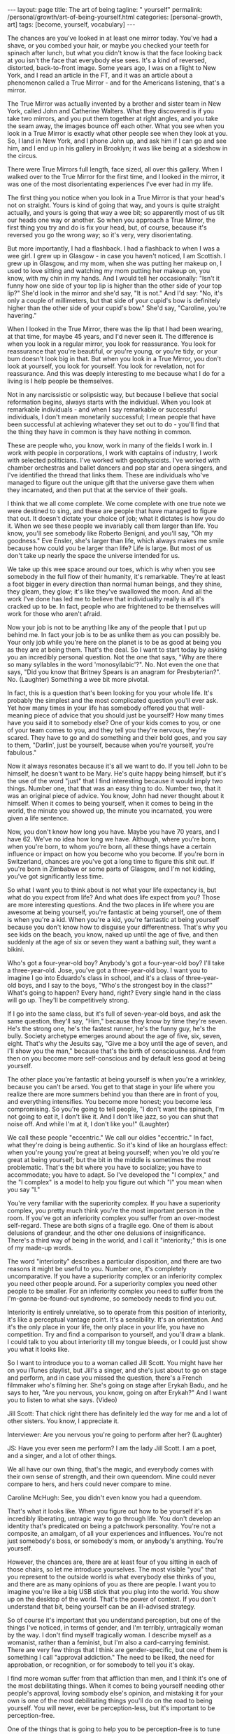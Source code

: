 #+BEGIN_EXPORT html
---
layout: page
title: The art of being
tagline: " yourself"
permalink: /personal/growth/art-of-being-yourself.html
categories: [personal-growth, art]
tags: [become, yourself, vocabulary]
---
#+END_EXPORT

#+STARTUP: showall
#+OPTIONS: tags:nil num:nil \n:nil @:t ::t |:t ^:{} _:{} *:t
#+TOC: headlines 2
#+PROPERTY:header-args :results output :exports both :eval no-export

The chances are you've looked in at least one mirror today. You've had
a shave, or you combed your hair, or maybe you checked your teeth for
spinach after lunch, but what you didn't know is that the face looking
back at you isn't the face that everybody else sees. It's a kind of
reversed, distorted, back-to-front image. Some years ago, I was on a
flight to New York, and I read an article in the FT, and it was an
article about a phenomenon called a True Mirror - and for the
Americans listening, that's a mirror.

The True Mirror was actually invented by a brother and sister team in
New York, called John and Catherine Walters. What they discovered is
if you take two mirrors, and you put them together at right angles,
and you take the seam away, the images bounce off each other. What you
see when you look in a True Mirror is exactly what other people see
when they look at you. So, I land in New York, and I phone John up,
and ask him if I can go and see him, and I end up in his gallery in
Brooklyn; it was like being at a sideshow in the circus.

There were True Mirrors full length, face sized, all over this
gallery. When I walked over to the True Mirror for the first time, and
I looked in the mirror, it was one of the most disorientating
experiences I've ever had in my life.

The first thing you notice when you look in a True Mirror is that your
head's not on straight. Yours is kind of going that way, and yours is
quite straight actually, and yours is going that way a wee bit; so
apparently most of us tilt our heads one way or another. So when you
approach a True Mirror, the first thing you try and do is fix your
head, but, of course, because it's reversed you go the wrong way; so
it's very, very disorientating.

But more importantly, I had a flashback. I had a flashback to when I
was a wee girl. I grew up in Glasgow - in case you haven't noticed, I
am Scottish. I grew up in Glasgow, and my mom, when she was putting
her makeup on, I used to love sitting and watching my mom putting her
makeup on, you know, with my chin in my hands. And I would tell her
occasionally: "Isn't it funny how one side of your top lip is higher
than the other side of your top lip?" She'd look in the mirror and
she'd say, "It is not." And I'd say: "No, it's only a couple of
millimeters, but that side of your cupid's bow is definitely higher
than the other side of your cupid's bow." She'd say, "Caroline, you're
havering."

When I looked in the True Mirror, there was the lip that I had been
wearing, at that time, for maybe 45 years, and I'd never seen it. The
difference is when you look in a regular mirror, you look for
reassurance. You look for reassurance that you're beautiful, or you're
young, or you're tidy, or your bum doesn't look big in that. But when
you look in a True Mirror, you don't look at yourself, you look for
yourself. You look for revelation, not for reassurance. And this was
deeply interesting to me because what I do for a living is I help
people be themselves.

Not in any narcissistic or solipsistic way, but because I believe that
social reformation begins, always starts with the individual. When you
look at remarkable individuals - and when I say remarkable or
successful individuals, I don't mean monetarily successful; I mean
people that have been successful at achieving whatever they set out to
do - you'll find that the thing they have in common is they have
nothing in common.

These are people who, you know, work in many of the fields I work in.
I work with people in corporations, I work with captains of industry,
I work with selected politicians. I've worked with geophysicists. I've
worked with chamber orchestras and ballet dancers and pop star and
opera singers, and I've identified the thread that links them. These
are individuals who've managed to figure out the unique gift that the
universe gave them when they incarnated, and then put that at the
service of their goals.

I think that we all come complete. We come complete with one true note
we were destined to sing, and these are people that have managed to
figure that out. It doesn't dictate your choice of job; what it
dictates is how you do it. When we see these people we invariably call
them larger than life. You know, you'll see somebody like Roberto
Benigni, and you'll say, "Oh my goodness." Eve Ensler, she's larger
than life, which always makes me smile because how could you be larger
than life? Life is large. But most of us don't take up nearly the
space the universe intended for us.

We take up this wee space around our toes, which is why when you see
somebody in the full flow of their humanity, it's remarkable. They're
at least a foot bigger in every direction than normal human beings,
and they shine, they gleam, they glow; it's like they've swallowed the
moon. And all the work I've done has led me to believe that
individuality really is all it's cracked up to be. In fact, people who
are frightened to be themselves will work for those who aren't afraid.

Now your job is not to be anything like any of the people that I put
up behind me. In fact your job is to be as unlike them as you can
possibly be. Your only job while you're here on the planet is to be as
good at being you as they are at being them. That's the deal. So I
want to start today by asking you an incredibly personal question. Not
the one that says, "Why are there so many syllables in the word
'monosyllabic'?". No. Not even the one that says, "Did you know that
Britney Spears is an anagram for Presbyterian?". No. (Laughter)
Something a wee bit more pivotal.

In fact, this is a question that's been looking for you your whole
life. It's probably the simplest and the most complicated question
you'll ever ask. Yet how many times in your life has somebody offered
you that well-meaning piece of advice that you should just be
yourself? How many times have you said it to somebody else? One of
your kids comes to you, or one of your team comes to you, and they
tell you they're nervous, they're scared. They have to go and do
something and their bold goes, and you say to them, "Darlin', just be
yourself, because when you're yourself, you're fabulous."

Now it always resonates because it's all we want to do. If you tell
John to be himself, he doesn't want to be Mary. He's quite happy being
himself, but it's the use of the word "just" that I find interesting
because it would imply two things. Number one, that that was an easy
thing to do. Number two, that it was an original piece of advice. You
know, John had never thought about it himself. When it comes to being
yourself, when it comes to being in the world, the minute you showed
up, the minute you incarnated, you were given a life sentence.

Now, you don't know how long you have. Maybe you have 70 years, and I
have 62. We've no idea how long we have. Although, where you're born,
when you're born, to whom you're born, all these things have a certain
influence or impact on how you become who you become. If you're born
in Switzerland, chances are you've got a long time to figure this shit
out. If you're born in Zimbabwe or some parts of Glasgow, and I'm not
kidding, you've got significantly less time.

So what I want you to think about is not what your life expectancy is,
but what do you expect from life? And what does life expect from you?
Those are more interesting questions. And the two places in life where
you are awesome at being yourself, you're fantastic at being yourself,
one of them is when you're a kid. When you're a kid, you're fantastic
at being yourself because you don't know how to disguise your
differentness. That's why you see kids on the beach, you know, naked
up until the age of five, and then suddenly at the age of six or seven
they want a bathing suit, they want a bikini.

Who's got a four-year-old boy? Anybody's got a four-year-old boy? I'll
take a three-year-old. Jose, you've got a three-year-old boy. I want
you to imagine I go into Eduardo's class in school, and it's a class
of three-year-old boys, and I say to the boys, "Who's the strongest
boy in the class?" What's going to happen? Every hand, right? Every
single hand in the class will go up. They'll be competitively strong.

If I go into the same class, but it's full of seven-year-old boys, and
ask the same question, they'll say, "Him," because they know by time
they're seven. He's the strong one, he's the fastest runner, he's the
funny guy, he's the bully. Society archetype emerges around about the
age of five, six, seven, eight. That's why the Jesuits say, "Give me a
boy until the age of seven, and I'll show you the man," because that's
the birth of consciousness. And from then on you become more
self-conscious and by default less good at being yourself.

The other place you're fantastic at being yourself is when you're a
wrinkley, because you can't be arsed. You get to that stage in your
life where you realize there are more summers behind you than there
are in front of you, and everything intensifies. You become more
honest; you become less compromising. So you're going to tell people,
"I don't want the spinach, I'm not going to eat it, I don't like it.
And I don't like jazz, so you can shut that noise off. And while I'm
at it, I don't like you!" (Laughter)

We call these people "eccentric." We call our oldies "eccentric." In
fact, what they're doing is being authentic. So it's kind of like an
hourglass effect: when you're young you're great at being yourself;
when you're old you're great at being yourself; but the bit in the
middle is sometimes the most problematic. That's the bit where you
have to socialize; you have to accommodate; you have to adapt. So I've
developed the "I complex," and the "I complex" is a model to help you
figure out which "I" you mean when you say "I."

You're very familiar with the superiority complex. If you have a
superiority complex, you pretty much think you're the most important
person in the room. If you've got an inferiority complex you suffer
from an over-modest self-regard. These are both signs of a fragile
ego. One of them is about delusions of grandeur, and the other one
delusions of insignificance. There's a third way of being in the
world, and I call it "interiority;" this is one of my made-up words.

The word "interiority" describes a particular disposition, and there
are two reasons it might be useful to you. Number one, it's completely
uncomparative. If you have a superiority complex or an inferiority
complex you need other people around. For a superiority complex you
need other people to be smaller. For an inferiority complex you need
to suffer from the I'm-gonna-be-found-out syndrome, so somebody needs
to find you out.

Interiority is entirely unrelative, so to operate from this position
of interiority, it's like a perceptual vantage point. It's a
sensibility. It's an orientation. And it's the only place in your
life, the only place in your life, you have no competition. Try and
find a comparison to yourself, and you'll draw a blank. I could talk
to you about interiority till my tongue bleeds, or I could just show
you what it looks like.

So I want to introduce you to a woman called Jill Scott. You might
have her on you iTunes playlist, but Jill's a singer, and she's just
about to go on stage and perform, and in case you missed the question,
there's a French filmmaker who's filming her. She's going on stage
after Erykah Badu, and he says to her, "Are you nervous, you know,
going on after Erykah?" And I want you to listen to what she says.
(Video)

Jill Scott: That chick right there has definitely led the way for me
and a lot of other sisters. You know, I appreciate it.

Interviewer: Are you nervous you're going to perform after her?
(Laughter)

JS: Have you ever seen me perform? I am the lady Jill Scott. I am a
poet, and a singer, and a lot of other things.

We all have our own thing, that's the magic, and everybody comes with
their own sense of strength, and their own queendom. Mine could never
compare to hers, and hers could never compare to mine.

Caroline McHugh: See, you didn't even know you had a queendom.

That's what it looks like. When you figure out how to be yourself it's
an incredibly liberating, untragic way to go through life. You don't
develop an identity that's predicated on being a patchwork
personality. You're not a composite, an amalgam, of all your
experiences and influences. You're not just somebody's boss, or
somebody's mom, or anybody's anything. You're yourself.

However, the chances are, there are at least four of you sitting in
each of those chairs, so let me introduce yourselves. The most visible
"you" that you represent to the outside world is what everybody else
thinks of you, and there are as many opinions of you as there are
people. I want you to imagine you're like a big USB stick that you
plug into the world. You show up on the desktop of the world. That's
the power of context. If you don't understand that bit, being yourself
can be an ill-advised strategy.

So of course it's important that you understand perception, but one of
the things I've noticed, in terms of gender, and I'm terribly,
untragically woman by the way. I don't find myself tragically woman. I
describe myself as a womanist, rather than a feminist, but I'm also a
card-carrying feminist. There are very few things that I think are
gender-specific, but one of them is something I call "approval
addiction." The need to be liked, the need for approbation, or
recognition, or for somebody to tell you it's okay.

I find more woman suffer from that affliction than men, and I think
it's one of the most debilitating things. When it comes to being
yourself needing other people's approval, loving sombody else's
opinion, and mistaking it for your own is one of the most debilitating
things you'll do on the road to being yourself. You will never, ever
be perception-less, but it's important to be perception-free.

One of the things that is going to help you to be perception-free is
to tune into the next circle of the "I complex." This is your wish
image. This is what you would like everybody else to think of you, and
it's not about being fake, or fad, or pretending. It's about moving;
it's about possibility; it's about potential; it's about supposition.

So, whilst there's a part of you that's like your backbone, this part
of you is like your wishbone. This one is your adaptive personality,
your construct self, and even that's unique because nobody in the
world has had the same experiences or influences that you have. But
this is the you that keeps moving, that keeps changing all the time.
And it helps you avoid being one of those people ... You know the
people that say to you they have 15 years experience when they mean
one year, 15 times? They literally repeat themselves, year, after
year, after year. What I want you to think about is with every passing
year, your job is to be better and better at being who you already
are. This is not a cosmetic exercise. You're already different. Your
job is to figure out how, and then to be more of that. Now, there are
certain times in your life that lend themselves to change, that make
change quicker, deeper. I call them intervals of possibility. Now,
they're not always as well sign-posted as this one, but you know those
times in your life when you come to a bifurcation on the path, and you
sense that the potential for change is heightened. You meet a stranger
in a bar; you have to decide what you're going to do. Your boss comes
to you and offers you a new job. What do you want, you want to keep
doing the same thing, or do you want this job? And you know that if
you make that change, the speed of your life will change.
Unfortunately, some of these interventions, some of these intervals of
possibility, are catastrophic. In fact, most of them are catastrophic
'cause most of us would rather sleepwalk until something happens to
wake us up. And what will happen is somebody you love will get sick,
or you'll get sick, or you'll get fired. Or maybe it's something
impersonal. Maybe 9/11 happens, or the tsunami happens, or the
Kashmiri earthquake happens, but something happens that rocks you back
into that inner self, and makes you ask the question I asked you at
the beginning of this talk. The problem is when it happens
catastrophically is you're vulnerable, you're weak. And my question
is, why wouldn't you ask yourself these questions when you're strong,
from a position of health? When you're in a job, when you're loved:
that's when the questions become most useful. So the question on this
one is, "If you could be the woman of your dreams, who would you be?"
And my tongue's nowhere near my cheek when I ask you that question.
The thing that might stop you being the woman of your dreams is the
next circle, and that's what you think of you. So now you've got what
others think of you, what you would like others to think of you, and
this is what you think of you. And you have good days and bad days,
right? There's days where you wake up and you think you're the bee's
knees. And other days you wake up and you can't even say your name.
Even your cellphone feels too heavy. On the days when you wake up and
you feel like the bee's knees, it's not even like you've got a reason.
It's like free-floating joy in your body just looking for a target,
and you know how it feels on those days because (sizzling sound). You
just think, "Somebody give me an audience; I'm on fire! Quick, point
me somewhere!" And your hair's fabulous, and everything just works,
everything works on those days. But the other days nothing works. Your
legs don't work, your mouth doesn't work. The word thief comes and
steals your entire vocabulary. Those are two extremes of your ego, and
one of them is about self-congratulation, and the other one is about
self-castigation. Now your entire life, I don't care who you are, I
don't care how old you are, your entire life, from birth up until now
has been about building a stable relationship with your ego. You need
an ego to live in a Western, capitalist world. If you didn't have an
ego you'd be toast. But your challenge is to take the ego from its
dominant position and pull it back, so that it's in service to
yourself. That's when it becomes useful, and in order to do that
you've got to find the still point right in the middle of those two
extremes. That's what I would call equanimity, or equilibrium, and
it's the kind of state of mind that cannot be perfumed in any way by
anything that happens outside you. This kind of confidence that comes
from there is like the confidence of the sky. Right now it's dark
outside, but you know if you went up in a plane, even in the stormiest
of days, the sky's brilliant blue underneath. When you look at the
sky, and it's made a rainbow, and it's absolutely gorgeous, there's no
question that the sky's up there going, "Ha, did you see my rainbow?"
Or when it's a terrible, bleak, you know, gray, gloomy day, that the
sky's going to apologize. No, the sky just is, because the sky sees
the impermanence of the clouds, and the impermanence of the rainbows,
and you have to develop an inner state of mind that's as impervious to
all the good shit and bad shit that happens to you as the sky is to
the weather. We would also call this, in a Western context, we would
call this feeling a feeling of humility, and one day last week where I
got to work with UK Sport, and particularly, I got to work with the
amazing coaches, who worked with the amazing Olympic athletes, who got
all those amazing results at the Summer Olympics. It was incredible to
be in the same room as 400 of these people. The woman who runs UK
Sport is a woman called Baroness Campbell, and she gave me a
definition of humility that's as good as any I've ever found. She
said, "Humility is not thinking less of yourself; humility is thinking
about yourself less." And I remembered learning that lesson when I was
a wee girl and probably no more than seven or eight, it was the woman
with the squinty mouth that taught me the lesson. She had no idea, my
mother, what she was doing to me as I was growing up, but when I grew
up in Glasgow, particularly working-class, steel-industry Glasgow,
nobody had any money, so nobody could afford to go out and be
entertained. Everybody's social life happened in a house, so at the
weekends, all the wrinklys and all the kids would show up at people's
houses, and they would drink 'til their kneecaps were on backwards,
and all that kind of stuff, but everybody at some point in the evening
had to perform. And it was a riot, because these people were bus
conductresses, and welders, and carpenters by daytime, but then they'd
show up at nighttime and come and be Frank Sinatra, and Dean Martin,
and Sarah Vaughan, and Billy Eckstine. They were all... in my house it
was like a star-studded affair, living in my house, and all the kids
were taught to perform as well. And so, I'm the oldest of four girls -
my mother had four daughters. So did my father, interestingly enough.
But we were brought up from any age to perform, and we'd be wheeled
out at these family parties, me with my guitar and my sisters around
me, and we'd have to sing. We'd be literally positioned, Jose, like
the Von Trapps. You know, my father would say, "Beneda there, Louise
there," and then we would sing, and we were terrible. We were
absolutely rubbish. One night my mother came up to get us and we were
having pillow fights she showed up and she said, "Right lasses,
everybody's ready. Go down and give them a song." And this night I was
just overcome. I said, "I don't want to sing." She said, "Why do you
not want to sing?" I said, "I'm shy." She said, "What're you shy for?"
I said, "Well, everybody's going to be looking at me," and I'll never
forget her face. She looked at me, she said, "Caroline, don't flatter
yourself, darlin'. (Laughter) You think anybody downstairs is
interested in you? They're not. Your job's to go and make them happy,
so go and sing." I said "okay", and I picked up my guitar and I picked
up my sisters, and you know what? That advice has never left me. But
what it has left me with is spectacular disregard for where my
abilities end, and spectacular disregard for being the center of
attention. In fact, since that day, I have never been the center of
attention. You're the center of mine, and that's a very different
feeling. So last, the last you, and the opposite of least, is the
ever-present unchanging you. This is the you that you've been since
you were seven, and the you that you'll be when you're 107, please
God. I spend a lot of time in India, and in India you're raised with
this feeling that you're a spiritual being who happens to be in a
physical body, whereas we in the West are much more into our physical
bodies, and then if we get old enough and long in the tooth enough, we
kind of get interested in spirit. But, if you've ever been to the
Gandhi museum in Delhi you'll know that this is the line that is above
the door, and it was actually a response by Gandhi to a question from
a journalist. Gandhi was getting on a train and the journalist called
after him, "Gandhiji, Gandhiji, what's your message to the world?" And
Gandhi turned around and said, "My life. My life's my message." And
your life is your message, too. It might not be as big a message as
Gandhi's - mine certainly isn't - but your life has to be your
message. Otherwise, why are you here? It's not like you've got a
spare. So when you think about your identity, when you think about
what it means to be alive, when you think about why you deserve to
exist, you're not your thoughts, because you think them. And you can't
be your feelings, because otherwise, who's the you that feels them?
You're not what you have; you're not what you do; you're not even who
you love, or who loves you. There has to be something underneath all
that. When you look at people who have managed to transcend all these
judgments that we put upon them - You know, this man here, he couldn't
be judged as a man, or a black man, or young, or old, or Democrat, or
Republican, nor a gay, or a straight. It really, really wouldn't have
mattered because he knew why he was here. Yes, we can. So you see, he
seemed to be a verb. Even when you're born without many of the
attributes that some of your peers may have, even when you're born in
a way that may lead you to feel impotent, if you can tap into that
voice, if you can tap into that inner voice that I've been talking
about, you might just end up being, at 12 years old, the youngest
person ever called to the National World Champion Swim Team. You might
even end up at the age of 13 being the youngest Olympian gold medal
winner, ever. You might even end up at 14 being the youngest person
ever to get an MBE. That's what happens when you dial in to the
personal pronoun. So if you can do this, not only will the speed of
your life get quicker, not only will the substance of your life get
richer, but you will never feel superfluous again. (Applause) Thank
you.
